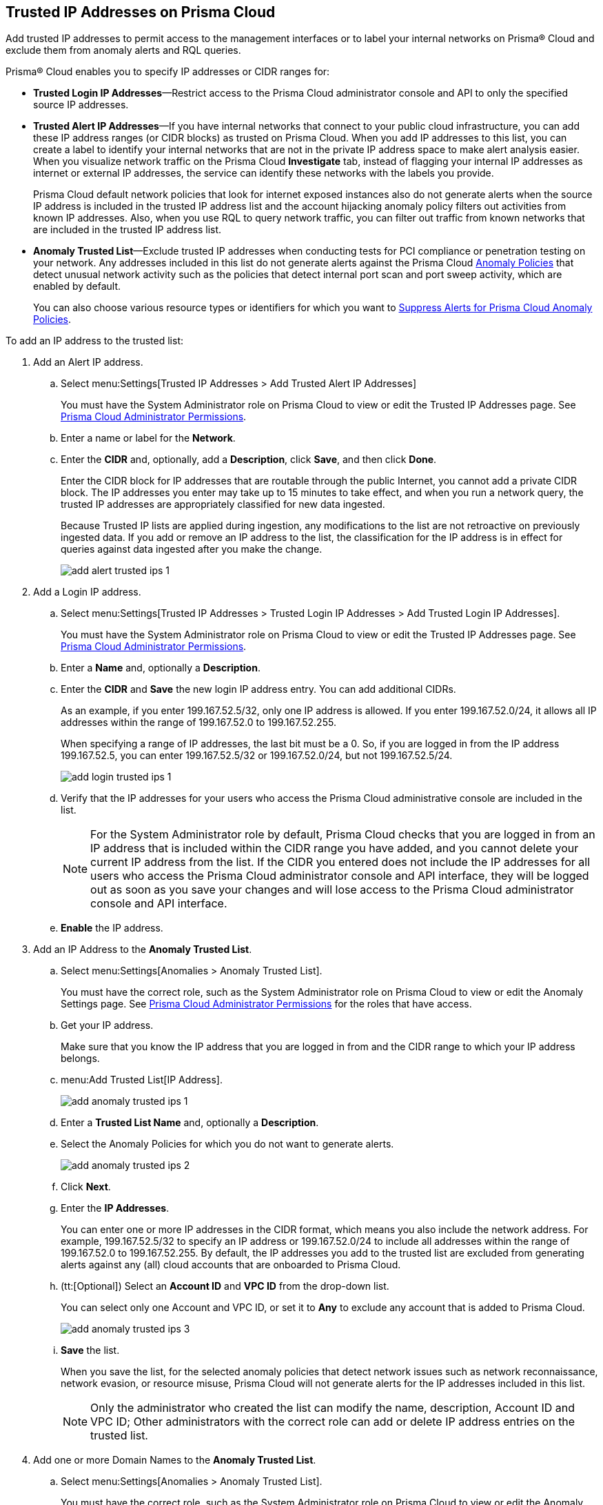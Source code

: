 :topic_type: task
[.task]
[#ide7e2d4b6-c677-4466-a0b0-befc62fb0531]
== Trusted IP Addresses on Prisma Cloud

Add trusted IP addresses to permit access to the management interfaces or to label your internal networks on Prisma® Cloud and exclude them from anomaly alerts and RQL queries.

Prisma® Cloud enables you to specify IP addresses or CIDR ranges for:

* *Trusted Login IP Addresses*—Restrict access to the Prisma Cloud administrator console and API to only the specified source IP addresses.

* *Trusted Alert IP Addresses*—If you have internal networks that connect to your public cloud infrastructure, you can add these IP address ranges (or CIDR blocks) as trusted on Prisma Cloud. When you add IP addresses to this list, you can create a label to identify your internal networks that are not in the private IP address space to make alert analysis easier. When you visualize network traffic on the Prisma Cloud *Investigate* tab, instead of flagging your internal IP addresses as internet or external IP addresses, the service can identify these networks with the labels you provide.
+
Prisma Cloud default network policies that look for internet exposed instances also do not generate alerts when the source IP address is included in the trusted IP address list and the account hijacking anomaly policy filters out activities from known IP addresses. Also, when you use RQL to query network traffic, you can filter out traffic from known networks that are included in the trusted IP address list.

* *Anomaly Trusted List*—Exclude trusted IP addresses when conducting tests for PCI compliance or penetration testing on your network. Any addresses included in this list do not generate alerts against the Prisma Cloud xref:../prisma-cloud-policies/anomaly-policies.adoc#id31e46cf0-ad50-471b-b517-6a545b57521e[Anomaly Policies] that detect unusual network activity such as the policies that detect internal port scan and port sweep activity, which are enabled by default.
+
You can also choose various resource types or identifiers for which you want to xref:suppress-alerts-for-prisma-cloud-anomaly-policies.adoc#ide7e2d4b6-c677-4466-a0b0-befc62fb0531[Suppress Alerts for Prisma Cloud Anomaly Policies].

To add an IP address to the trusted list:

[.procedure]
. Add an Alert IP address.

.. Select menu:Settings[Trusted IP Addresses > Add Trusted Alert IP Addresses]
+
You must have the System Administrator role on Prisma Cloud to view or edit the Trusted IP Addresses page. See xref:../manage-prisma-cloud-administrators/prisma-cloud-admin-permissions.adoc#id6627ae5c-289c-4702-b2ec-b969eaf844b3[Prisma Cloud Administrator Permissions].

.. Enter a name or label for the *Network*.

.. Enter the *CIDR* and, optionally, add a *Description*, click *Save*, and then click *Done*.
+
Enter the CIDR block for IP addresses that are routable through the public Internet, you cannot add a private CIDR block. The IP addresses you enter may take up to 15 minutes to take effect, and when you run a network query, the trusted IP addresses are appropriately classified for new data ingested.
+
Because Trusted IP lists are applied during ingestion, any modifications to the list are not retroactive on previously ingested data. If you add or remove an IP address to the list, the classification for the IP address is in effect for queries against data ingested after you make the change.
+
image::add-alert-trusted-ips-1.png[scale=30]

. Add a Login IP address.

.. Select menu:Settings[Trusted IP Addresses > Trusted Login IP Addresses > Add Trusted Login IP Addresses].
+
You must have the System Administrator role on Prisma Cloud to view or edit the Trusted IP Addresses page. See xref:../manage-prisma-cloud-administrators/prisma-cloud-admin-permissions.adoc#id6627ae5c-289c-4702-b2ec-b969eaf844b3[Prisma Cloud Administrator Permissions].

.. Enter a *Name* and, optionally a *Description*.

.. Enter the *CIDR* and *Save* the new login IP address entry. You can add additional CIDRs.
+
As an example, if you enter 199.167.52.5/32, only one IP address is allowed. If you enter 199.167.52.0/24, it allows all IP addresses within the range of 199.167.52.0 to 199.167.52.255.
+
When specifying a range of IP addresses, the last bit must be a 0. So, if you are logged in from the IP address 199.167.52.5, you can enter 199.167.52.5/32 or 199.167.52.0/24, but not 199.167.52.5/24.
+
image::add-login-trusted-ips-1.png[scale=30]

.. Verify that the IP addresses for your users who access the Prisma Cloud administrative console are included in the list.
+
[NOTE]
====
For the System Administrator role by default, Prisma Cloud checks that you are logged in from an IP address that is included within the CIDR range you have added, and you cannot delete your current IP address from the list. If the CIDR you entered does not include the IP addresses for all users who access the Prisma Cloud administrator console and API interface, they will be logged out as soon as you save your changes and will lose access to the Prisma Cloud administrator console and API interface.
====

.. *Enable* the IP address.

. Add an IP Address to the *Anomaly Trusted List*.

.. Select menu:Settings[Anomalies > Anomaly Trusted List].
+
You must have the correct role, such as the System Administrator role on Prisma Cloud to view or edit the Anomaly Settings page. See xref:../manage-prisma-cloud-administrators/prisma-cloud-admin-permissions.adoc[Prisma Cloud Administrator Permissions] for the roles that have access.

.. Get your IP address.
+
Make sure that you know the IP address that you are logged in from and the CIDR range to which your IP address belongs.

.. menu:Add{sp}Trusted{sp}List[IP Address].
+
image::add-anomaly-trusted-ips-1.png[scale=30]

.. Enter a *Trusted List Name* and, optionally a *Description*.

.. Select the Anomaly Policies for which you do not want to generate alerts.
+
image::add-anomaly-trusted-ips-2.png[scale=30]

.. Click *Next*.

.. Enter the *IP Addresses*.
+
You can enter one or more IP addresses in the CIDR format, which means you also include the network address. For example, 199.167.52.5/32 to specify an IP address or 199.167.52.0/24 to include all addresses within the range of 199.167.52.0 to 199.167.52.255. By default, the IP addresses you add to the trusted list are excluded from generating alerts against any (all) cloud accounts that are onboarded to Prisma Cloud.

.. (tt:[Optional]) Select an *Account ID* and *VPC ID* from the drop-down list.
+
You can select only one Account and VPC ID, or set it to *Any* to exclude any account that is added to Prisma Cloud.
+
image::add-anomaly-trusted-ips-3.png[scale=30]

.. *Save* the list.
+
When you save the list, for the selected anomaly policies that detect network issues such as network reconnaissance, network evasion, or resource misuse, Prisma Cloud will not generate alerts for the IP addresses included in this list.
+
[NOTE]
====
Only the administrator who created the list can modify the name, description, Account ID and VPC ID; Other administrators with the correct role can add or delete IP address entries on the trusted list.
====

. Add one or more Domain Names to the *Anomaly Trusted List*.

.. Select menu:Settings[Anomalies > Anomaly Trusted List].
+
You must have the correct role, such as the System Administrator role on Prisma Cloud to view or edit the Anomaly Settings page. See xref:../manage-prisma-cloud-administrators/prisma-cloud-admin-permissions.adoc#id6627ae5c-289c-4702-b2ec-b969eaf844b3[Prisma Cloud Administrator Permissions] for the roles that have access.

.. menu:Add{sp}Trusted{sp}List[Domain].
+
image::add-trusted-list-dns-policies-1.png[scale=30]

.. Enter the *Trusted List Name* and optionally a *Description*.

.. Select the Anomaly Policy for which you want alerts to be triggered when they detect suspicious domains in DNS queries and click *Next*.
+
image::add-domain-trusted-list-dns-1-1.png[scale=30]

.. Enter one or more *Domains* and optionally a *Account ID* from the drop-down list and click *Save*.
+
You can select only one Account or set it to *Any* to exclude any account that is added to Prisma Cloud.
+
image::add-domain-trusted-list-dns-2-1.png[scale=30]
+
For the domain names that you've added to this Domain Trusted List, the DNS anomaly policies will not generate alerts.

